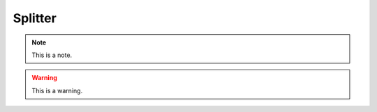 .. _splitter:
.. role:: raw-html-m2r(raw)
   :format: html

Splitter
=====================

.. note:: This is a note.

.. warning:: This is a warning.

